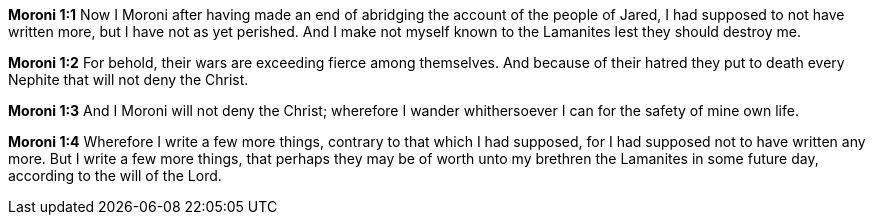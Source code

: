 *Moroni 1:1* Now I Moroni after having made an end of abridging the account of the people of Jared, I had supposed to not have written more, but I have not as yet perished. And I make not myself known to the Lamanites lest they should destroy me.

*Moroni 1:2* For behold, their wars are exceeding fierce among themselves. And because of their hatred they put to death every Nephite that will not deny the Christ.

*Moroni 1:3* And I Moroni will not deny the Christ; wherefore I wander whithersoever I can for the safety of mine own life.

*Moroni 1:4* Wherefore I write a few more things, contrary to that which I had supposed, for I had supposed not to have written any more. But I write a few more things, that perhaps they may be of worth unto my brethren the Lamanites in some future day, according to the will of the Lord.

